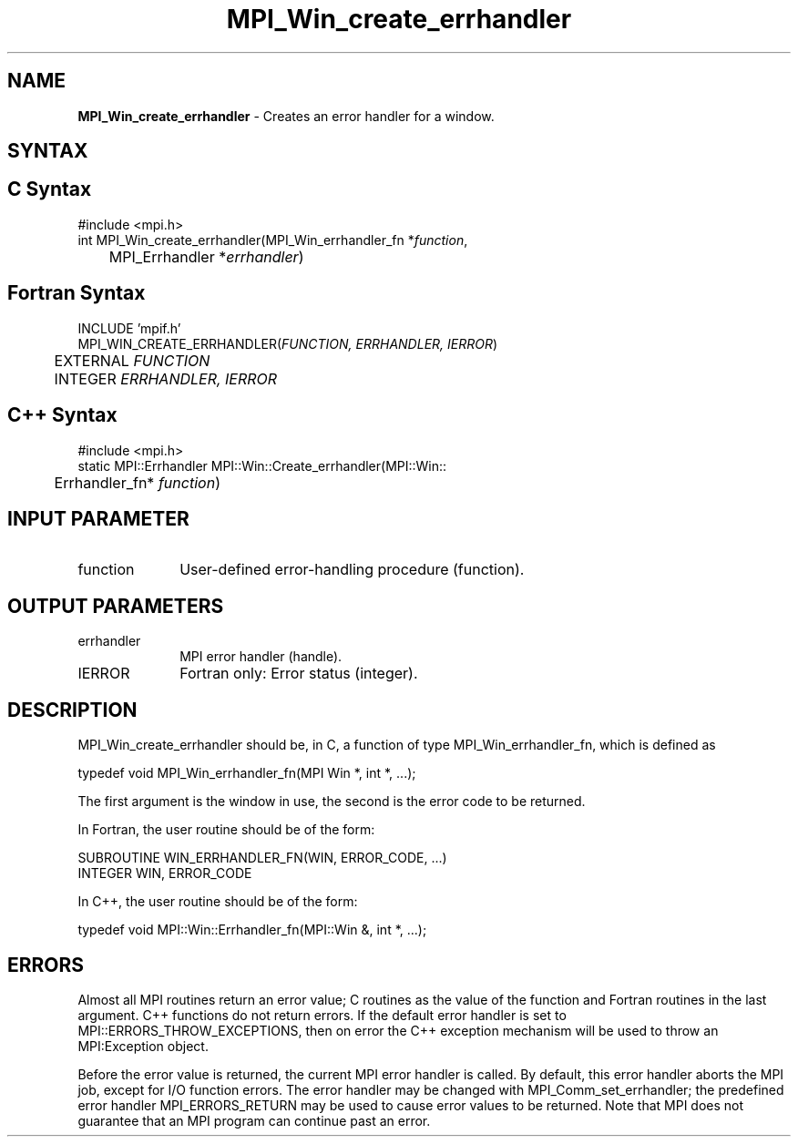 .\"Copyright 2006, Sun Microsystems, Inc.
.\" Copyright (c) 1996 Thinking Machines Corporation
.TH MPI_Win_create_errhandler 3OpenMPI "September 2006" "Open MPI 1.2" " "
.SH NAME
\fBMPI_Win_create_errhandler\fP \- Creates an error handler for a window.

.SH SYNTAX
.ft R
.SH C Syntax
.nf
#include <mpi.h>
int MPI_Win_create_errhandler(MPI_Win_errhandler_fn *\fIfunction\fP, 
	MPI_Errhandler *\fIerrhandler\fP) 

.SH Fortran Syntax
.nf
INCLUDE 'mpif.h'
MPI_WIN_CREATE_ERRHANDLER(\fIFUNCTION, ERRHANDLER, IERROR\fP) 
	EXTERNAL \fIFUNCTION\fP 
	INTEGER \fIERRHANDLER, IERROR\fP 

.SH C++ Syntax
.nf
#include <mpi.h>
static MPI::Errhandler MPI::Win::Create_errhandler(MPI::Win::
	Errhandler_fn* \fIfunction\fP) 

.SH INPUT PARAMETER
.ft R
.TP 1i
function
User-defined error-handling procedure (function). 

.SH OUTPUT PARAMETERS
.ft R
.TP 1i
errhandler
MPI error handler (handle).
.TP 1i
IERROR
Fortran only: Error status (integer). 

.SH DESCRIPTION
.ft R
MPI_Win_create_errhandler should be, in C, a function of type MPI_Win_errhandler_fn, which is defined as 
.sp
.nf
typedef void MPI_Win_errhandler_fn(MPI Win *, int *, ...);
.fi
.sp
The first argument is the window in use, the second is the error code to be returned. 
.sp
In Fortran, the user routine should be of the form:
.sp
.nf
SUBROUTINE WIN_ERRHANDLER_FN(WIN, ERROR_CODE, ...)
    INTEGER WIN, ERROR_CODE
.fi
.sp
In C++, the user routine should be of the form:
.sp
.nf
typedef void MPI::Win::Errhandler_fn(MPI::Win &, int *, ...);
.fi

.SH ERRORS
Almost all MPI routines return an error value; C routines as the value of the function and Fortran routines in the last argument. C++ functions do not return errors. If the default error handler is set to MPI::ERRORS_THROW_EXCEPTIONS, then on error the C++ exception mechanism will be used to throw an MPI:Exception object.
.sp
Before the error value is returned, the current MPI error handler is
called. By default, this error handler aborts the MPI job, except for I/O function errors. The error handler may be changed with MPI_Comm_set_errhandler; the predefined error handler MPI_ERRORS_RETURN may be used to cause error values to be returned. Note that MPI does not guarantee that an MPI program can continue past an error.  

